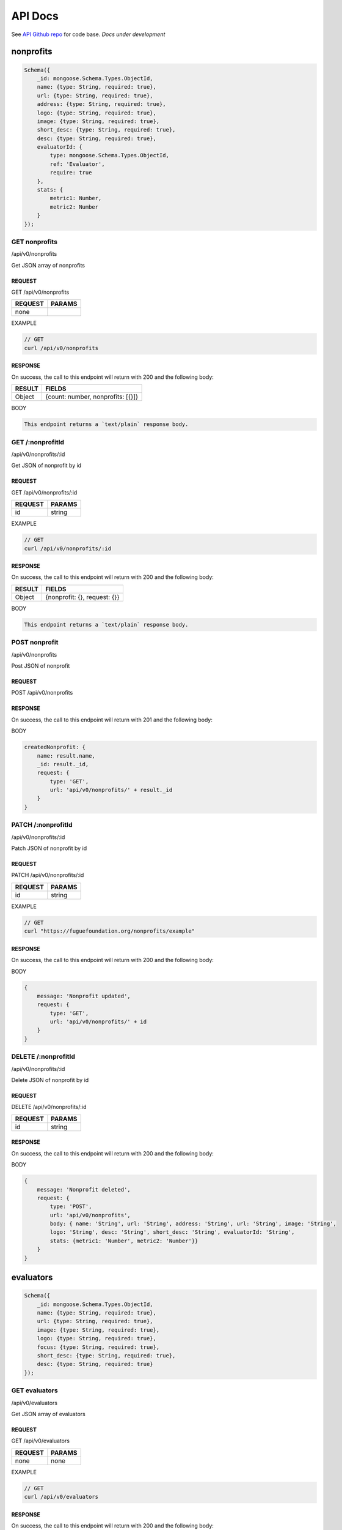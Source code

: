 .. _ref-api:

########
API Docs
########
.. index:: ! Application Programming Interface

See `API Github repo <https://github.com/fuguefoundation/ff-api>`_ for code base. *Docs under development*

**********
nonprofits
**********

.. code-block:: javascript

    Schema({
        _id: mongoose.Schema.Types.ObjectId,
        name: {type: String, required: true},
        url: {type: String, required: true},
        address: {type: String, required: true},
        logo: {type: String, required: true},
        image: {type: String, required: true},
        short_desc: {type: String, required: true},
        desc: {type: String, required: true},
        evaluatorId: {
            type: mongoose.Schema.Types.ObjectId,
            ref: 'Evaluator',
            require: true
        },
        stats: { 
            metric1: Number, 
            metric2: Number
        }
    });

==============
GET nonprofits
==============
/api/v0/nonprofits

Get JSON array of nonprofits

-------
REQUEST
-------

GET /api/v0/nonprofits

=======  ======
REQUEST  PARAMS
=======  ======
none
=======  ======

EXAMPLE

.. code-block:: javascript

    // GET
    curl /api/v0/nonprofits

--------
RESPONSE
--------

On success, the call to this endpoint will return with 200 and the following body:

======  ======
RESULT  FIELDS
======  ======
Object  {count: number, nonprofits: [{}]}
======  ======

BODY

.. code-block:: javascript

    This endpoint returns a `text/plain` response body.

=================
GET /:nonprofitId
=================
/api/v0/nonprofits/:id

Get JSON of nonprofit by id

-------
REQUEST
-------

GET /api/v0/nonprofits/:id

=======  ======
REQUEST  PARAMS
=======  ======
id       string
=======  ======

EXAMPLE

.. code-block:: javascript

    // GET
    curl /api/v0/nonprofits/:id

--------
RESPONSE
--------

On success, the call to this endpoint will return with 200 and the following body:

======  ======
RESULT  FIELDS
======  ======
Object  {nonprofit: {}, request: {}}
======  ======

BODY

.. code-block:: javascript

    This endpoint returns a `text/plain` response body.

==============
POST nonprofit
==============
/api/v0/nonprofits

Post JSON of nonprofit

-------
REQUEST
-------

POST /api/v0/nonprofits

--------
RESPONSE
--------

On success, the call to this endpoint will return with 201 and the following body:

BODY

.. code-block:: javascript

    createdNonprofit: {
        name: result.name,                  
        _id: result._id,
        request: {
            type: 'GET',
            url: 'api/v0/nonprofits/' + result._id
        }
    }

===================
PATCH /:nonprofitId
===================
/api/v0/nonprofits/:id

Patch JSON of nonprofit by id

-------
REQUEST
-------

PATCH /api/v0/nonprofits/:id

=======  ======
REQUEST  PARAMS
=======  ======
id       string
=======  ======

EXAMPLE

.. code-block:: javascript

    // GET
    curl "https://fuguefoundation.org/nonprofits/example"

--------
RESPONSE
--------

On success, the call to this endpoint will return with 200 and the following body:

BODY

.. code-block:: javascript

    {
        message: 'Nonprofit updated',
        request: {
            type: 'GET',
            url: 'api/v0/nonprofits/' + id
        }
    }

====================
DELETE /:nonprofitId
====================
/api/v0/nonprofits/:id

Delete JSON of nonprofit by id

-------
REQUEST
-------

DELETE /api/v0/nonprofits/:id

=======  ======
REQUEST  PARAMS
=======  ======
id       string
=======  ======

--------
RESPONSE
--------

On success, the call to this endpoint will return with 200 and the following body:

BODY

.. code-block:: javascript

    {
        message: 'Nonprofit deleted',
        request: {
            type: 'POST',
            url: 'api/v0/nonprofits',
            body: { name: 'String', url: 'String', address: 'String', url: 'String', image: 'String', 
            logo: 'String', desc: 'String', short_desc: 'String', evaluatorId: 'String',
            stats: {metric1: 'Number', metric2: 'Number'}}
        }
    }

**********
evaluators
**********

.. code-block:: javascript

    Schema({
        _id: mongoose.Schema.Types.ObjectId,
        name: {type: String, required: true},
        url: {type: String, required: true},
        image: {type: String, required: true},
        logo: {type: String, required: true},
        focus: {type: String, required: true},
        short_desc: {type: String, required: true},
        desc: {type: String, required: true}
    });

==============
GET evaluators
==============
/api/v0/evaluators

Get JSON array of evaluators

-------
REQUEST
-------

GET /api/v0/evaluators

=======  ======
REQUEST  PARAMS
=======  ======
none     none
=======  ======

EXAMPLE

.. code-block:: javascript

    // GET
    curl /api/v0/evaluators

--------
RESPONSE
--------

On success, the call to this endpoint will return with 200 and the following body:

======  ======
RESULT  FIELDS
======  ======
Object  {count: number, evaluators: [{}]}
======  ======

BODY

.. code-block:: javascript

    {
        _id: result._id,
        name: result.name,
        url: result.url,
        logo: result.logo,
        image: result.image,
        focus: result.focus,
        short_desc: result.short_desc,
        desc: result.desc,
        request: {
            type: 'GET',
            url: 'api/v0/evaluators/' + result._id
        }
    }

=================
GET /:evaluatorId
=================
/api/v0/evaluators/:id

Get JSON of evaluator by id

-------
REQUEST
-------

GET /api/v0/evaluators/:id

=======  ======
REQUEST  PARAMS
=======  ======
id       string
=======  ======

EXAMPLE

.. code-block:: javascript

    // GET
    curl /api/v0/evaluators/:id

--------
RESPONSE
--------

On success, the call to this endpoint will return with 200 and the following body:

BODY

.. code-block:: javascript

    {
        evaluator: result,
        request: {
            type: 'GET',
            description: 'Get all evaluators',
            url: 'api/v0/evaluators'
        }
    }

==============
POST evaluator
==============
/api/v0/evaluators

Post JSON of evaluator

-------
REQUEST
-------

POST /api/v0/evaluators

--------
RESPONSE
--------

On success, the call to this endpoint will return with 201 and the following body:

BODY

.. code-block:: javascript

    {
        message: "New evaluator created",
        createdEvaluator: {
            _id: result._id,
            name: result.name,
            request: {
                type: 'GET',
                url: '/api/v0/evaluators/' + result._id
            }
        }
    }

===================
PATCH /:evaluatorId
===================
/api/v0/evaluators/:id

Patch JSON of evaluator by id

-------
REQUEST
-------

PATCH /api/v0/evaluators/:id

=======  ======
REQUEST  PARAMS
=======  ======
id       string
=======  ======

--------
RESPONSE
--------

On success, the call to this endpoint will return with 200 and the following body:

BODY

.. code-block:: javascript

    {
        message: 'Evaluator updated',
        request: {
            type: 'GET',
            url: 'api/v0/evaluators/' + id
        }
    }

====================
DELETE /:evaluatorId
====================
/api/v0/evaluators/:id

Delete JSON of evaluator by id

-------
REQUEST
-------

DELETE /api/v0/evaluators/:id

=======  ======
REQUEST  PARAMS
=======  ======
id       string
=======  ======

--------
RESPONSE
--------

On success, the call to this endpoint will return with 200 and the following body:

BODY

.. code-block:: javascript

    {
        message: 'Evaluator deleted',
        request: {
            type: 'POST',
            url: 'api/v0/evaluators',
            body: { name: 'String', url: 'String', image: 'String', 
            logo: 'String', desc: 'String', short_desc: 'String'}
        }
    }